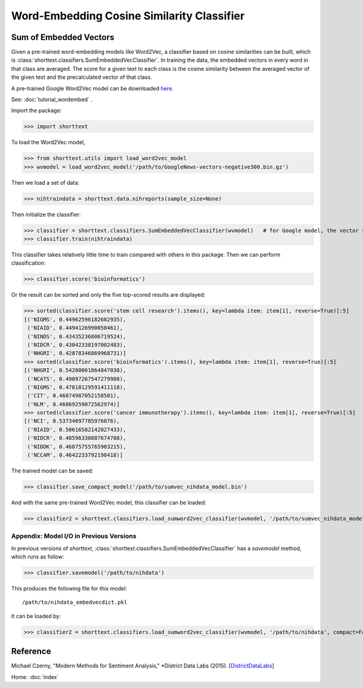 Word-Embedding Cosine Similarity Classifier
===========================================

Sum of Embedded Vectors
-----------------------

Given a pre-trained word-embedding models like Word2Vec, a classifier
based on cosine similarities can be built, which is
:class:`shorttext.classifiers.SumEmbeddedVecClassifier`.
In training the data,
the embedded vectors in every word in that class are averaged. The
score for a given text to each class is the cosine similarity between the averaged
vector of the given text and the precalculated vector of that class.

A pre-trained Google Word2Vec model can be downloaded `here
<https://drive.google.com/file/d/0B7XkCwpI5KDYNlNUTTlSS21pQmM/edit>`_.

See: :doc:`tutorial_wordembed` .

Import the package:

>>> import shorttext

To load the Word2Vec model,

>>> from shorttext.utils import load_word2vec_model
>>> wvmodel = load_word2vec_model('/path/to/GoogleNews-vectors-negative300.bin.gz')

Then we load a set of data:

>>> nihtraindata = shorttext.data.nihreports(sample_size=None)

Then initialize the classifier:

>>> classifier = shorttext.classifiers.SumEmbeddedVecClassifier(wvmodel)   # for Google model, the vector size is 300 (default: 100)
>>> classifier.train(nihtraindata)

This classifier takes relatively little time to train compared with others
in this package. Then we can perform classification:

>>> classifier.score('bioinformatics')

Or the result can be sorted and only the five top-scored results are displayed:

>>> sorted(classifier.score('stem cell research').items(), key=lambda item: item[1], reverse=True)[:5]
[('NIGMS', 0.44962596182682935),
 ('NIAID', 0.4494126990050461),
 ('NINDS', 0.43435236806719524),
 ('NIDCR', 0.43042338197002483),
 ('NHGRI', 0.42878346869968731)]
>>> sorted(classifier.score('bioinformatics').items(), key=lambda item: item[1], reverse=True)[:5]
[('NHGRI', 0.54200061864847038),
 ('NCATS', 0.49097267547279988),
 ('NIGMS', 0.47818129591411118),
 ('CIT', 0.46874987052158501),
 ('NLM', 0.46869259072562974)]
>>> sorted(classifier.score('cancer immunotherapy').items(), key=lambda item: item[1], reverse=True)[:5]
[('NCI', 0.53734097785976076),
 ('NIAID', 0.50616582142027433),
 ('NIDCR', 0.48596330887674788),
 ('NIDDK', 0.46875755765903215),
 ('NCCAM', 0.4642233792198418)]

The trained model can be saved:

>>> classifier.save_compact_model('/path/to/sumvec_nihdata_model.bin')

And with the same pre-trained Word2Vec model, this classifier can be loaded:

>>> classifier2 = shorttext.classifiers.load_sumword2vec_classifier(wvmodel, '/path/to/sumvec_nihdata_model.bin')

Appendix: Model I/O in Previous Versions
^^^^^^^^^^^^^^^^^^^^^^^^^^^^^^^^^^^^^^^^

In previous versions of `shorttext`, :class:`shorttext.classifiers.SumEmbeddedVecClassifier` has a `savemodel` method,
which runs as follow:

>>> classifier.savemodel('/path/to/nihdata')

This produces the following file for this model:

::

    /path/to/nihdata_embedvecdict.pkl

It can be loaded by:

>>> classifier2 = shorttext.classifiers.load_sumword2vec_classifier(wvmodel, '/path/to/nihdata', compact=False)

Reference
---------

Michael Czerny, "Modern Methods for Sentiment Analysis," *District Data Labs (2015). [`DistrictDataLabs
<https://districtdatalabs.silvrback.com/modern-methods-for-sentiment-analysis>`_]

Home: :doc:`index`